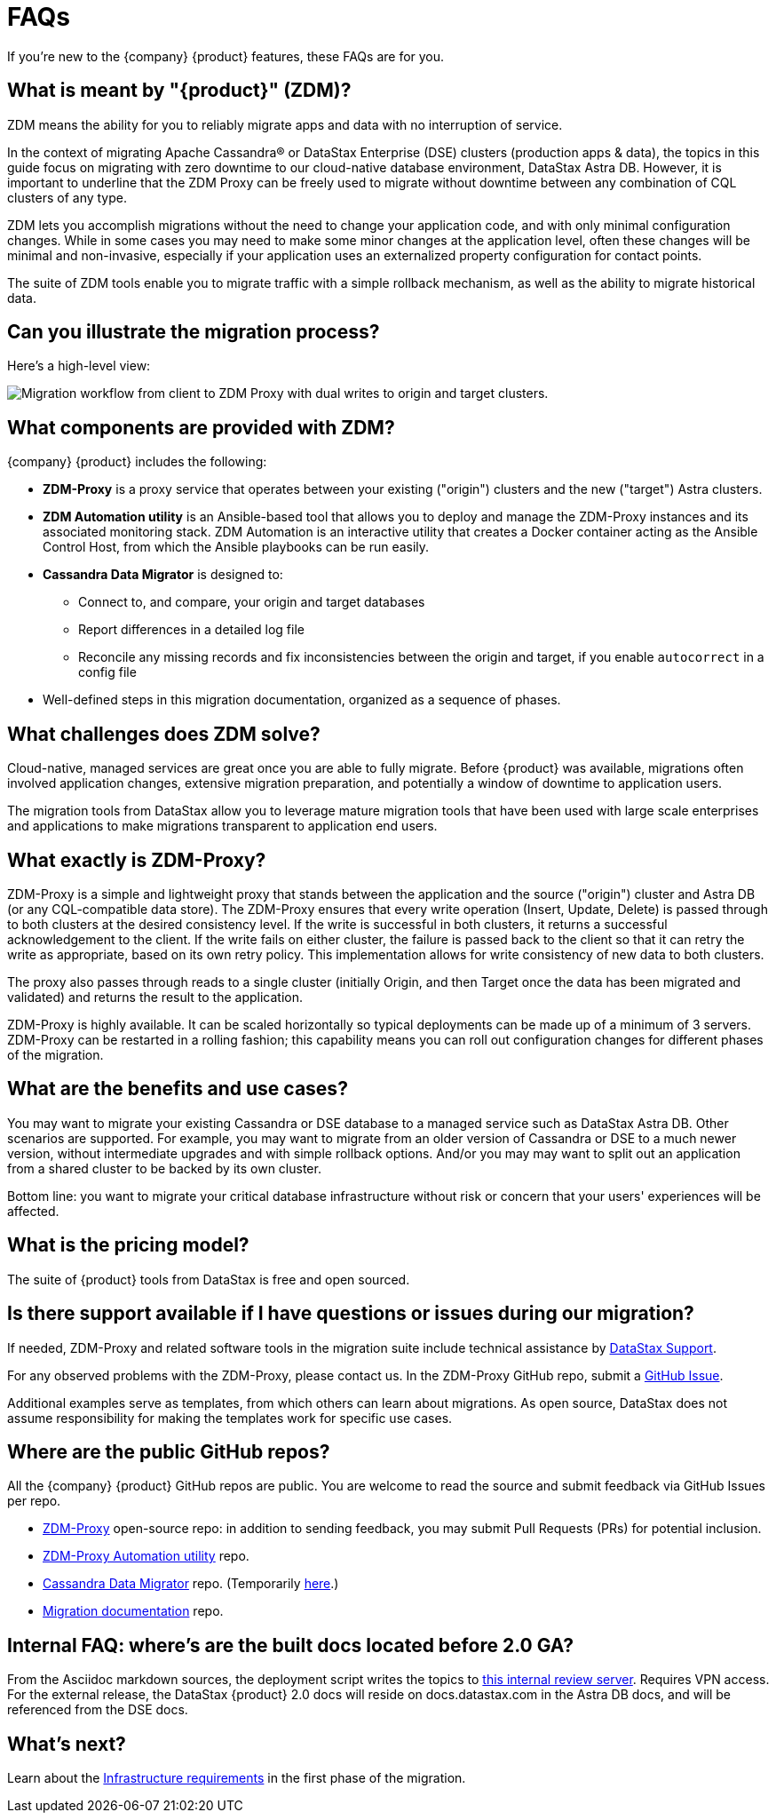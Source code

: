 = FAQs

If you're new to the {company} {product} features, these FAQs are for you.

== What is meant by "{product}" (ZDM)?

ZDM means the ability for you to reliably migrate apps and data with no interruption of service.

In the context of migrating Apache Cassandra&reg; or DataStax Enterprise (DSE) clusters (production apps & data), the topics in this guide focus on migrating with zero downtime to our cloud-native database environment, DataStax Astra DB. However, it is important to underline that the ZDM Proxy can be freely used to migrate without downtime between any combination of CQL clusters of any type.

ZDM lets you accomplish migrations without the need to change your application code, and with only minimal configuration changes. While in some cases you may need to make some minor changes at the application level, often these changes will be minimal and non-invasive, especially if your application uses an externalized property configuration for contact points. 

The suite of ZDM tools enable you to migrate traffic with a simple rollback mechanism, as well as the ability to migrate historical data.

== Can you illustrate the migration process?

Here's a high-level view:

image:zdm-workflow1.png[Migration workflow from client to ZDM Proxy with dual writes to origin and target clusters.]

== What components are provided with ZDM?

{company} {product} includes the following:

* **ZDM-Proxy** is a proxy service that operates between your existing ("origin") clusters and the new ("target") Astra clusters.
* **ZDM Automation utility** is an Ansible-based tool that allows you to deploy and manage the ZDM-Proxy instances and its associated monitoring stack. ZDM Automation is an interactive utility that creates a Docker container acting as the Ansible Control Host, from which the Ansible playbooks can be run easily.
* **Cassandra Data Migrator** is designed to:
** Connect to, and compare, your origin and target databases
** Report differences in a detailed log file
** Reconcile any missing records and fix inconsistencies between the origin and target, if you enable `autocorrect` in a config file
* Well-defined steps in this migration documentation, organized as a sequence of phases.

== What challenges does ZDM solve?

Cloud-native, managed services are great once you are able to fully migrate. Before {product} was available,  migrations often involved application changes, extensive migration preparation, and potentially a window of downtime to application users.  

The migration tools from DataStax allow you to leverage mature migration tools that have been used with large scale enterprises and applications to make migrations transparent to application end users.

== What exactly is ZDM-Proxy?

ZDM-Proxy is a simple and lightweight proxy that stands between the application and the source ("origin") cluster and Astra DB (or any CQL-compatible data store). The ZDM-Proxy ensures that every write operation (Insert, Update, Delete) is passed through to both clusters at the desired consistency level. If the write is successful in both clusters, it returns a successful acknowledgement to the client. If the write fails on either cluster, the failure is passed back to the client so that it can retry the write as appropriate, based on its own retry policy. This implementation allows for write consistency of new data to both clusters. 

The proxy also passes through reads to a single cluster (initially Origin, and then Target once the data has been migrated and validated) and returns the result to the application.

ZDM-Proxy is highly available. It can be scaled horizontally so typical deployments can be made up of a minimum of 3 servers.  ZDM-Proxy can be restarted in a rolling fashion; this capability means you can roll out configuration changes for different phases of the migration.

== What are the benefits and use cases?

You may want to migrate your existing Cassandra or DSE database to a managed service such as DataStax Astra DB. Other scenarios are supported. For example, you may want to migrate from an older version of Cassandra or DSE to a much newer version, without intermediate upgrades and with simple rollback options. And/or you may may want to split out an application from a shared cluster to be backed by its own cluster.

Bottom line: you want to migrate your critical database infrastructure without risk or concern that your users' experiences will be affected.

== What is the pricing model?

The suite of {product} tools from DataStax is free and open sourced. 

== Is there support available if I have questions or issues during our migration?

If needed, ZDM-Proxy and related software tools in the migration suite include technical assistance by https://support.datastax.com/s/[DataStax Support^]. 

For any observed problems with the ZDM-Proxy, please contact us. In the ZDM-Proxy GitHub repo, submit a https://github.com/datastax/zdm-proxy/issues[GitHub Issue^]. 

Additional examples serve as templates, from which others can learn about migrations. As open source, DataStax does not assume responsibility for making the templates work for specific use cases.

== Where are the public GitHub repos?

All the {company} {product} GitHub repos are public. You are welcome to read the source and submit feedback via GitHub Issues per repo. 

* https://github.com/datastax/zdm-proxy[ZDM-Proxy^] open-source repo: in addition to sending feedback, you may submit Pull Requests (PRs) for potential inclusion.

* https://github.com/datastax/zdm-proxy-automation[ZDM-Proxy Automation utility^] repo.

// * https://github.com/riptano/cloud-gate-schema-migrator[DSBulk Migrator^] repo.

* https://github.com/datastax/cassandra-data-migrator[Cassandra Data Migrator^] repo. (Temporarily https://github.com/Ankitp1342/astra-spark-migration-ranges[here].)

* https://github.com/datastax/migration-docs[Migration documentation^] repo.

== Internal FAQ: where's are the built docs located before 2.0 GA?

From the Asciidoc markdown sources, the deployment script writes the topics to https://coppi.sjc.dsinternal.org/en/zdm/docs/[this internal review server^]. Requires VPN access. For the external release, the DataStax {product} 2.0 docs will reside on docs.datastax.com in the Astra DB docs, and will be referenced from the DSE docs.

== What's next? 

Learn about the xref:migration-infrastructure.adoc[Infrastructure requirements] in the first phase of the migration. 
